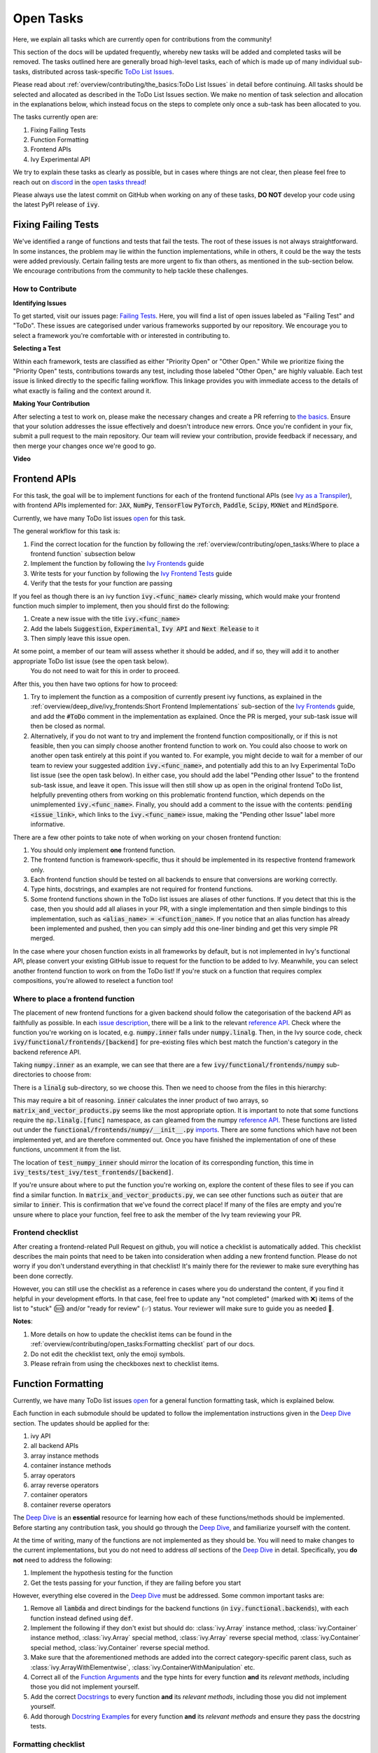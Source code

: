 Open Tasks
==========

.. _`repo`: https://github.com/khulnasoft/aikit
.. _`discord`: https://discord.gg/sXyFF8tDtm
.. _`open tasks thread`: https://discord.com/channels/799879767196958751/1189903501011202128
.. _`issue description`: https://github.com/khulnasoft/aikit/issues/1526
.. _`reference API`: https://numpy.org/doc/stable/reference/routines.linalg.html
.. _`imports`: https://github.com/khulnasoft/aikit/blob/38dbb607334cb32eb513630c4496ad0024f80e1c/ivy/functional/frontends/numpy/__init__.py#L27
.. _`Deep Dive`: ../deep_dive.rst

Here, we explain all tasks which are currently open for contributions from the community!

This section of the docs will be updated frequently, whereby new tasks will be added and completed tasks will be removed.
The tasks outlined here are generally broad high-level tasks, each of which is made up of many individual sub-tasks, distributed across task-specific `ToDo List Issues <https://github.com/khulnasoft/aikit/issues?q=is%3Aopen+is%3Aissue+label%3AToDo>`_.

Please read about :ref:`overview/contributing/the_basics:ToDo List Issues` in detail before continuing.
All tasks should be selected and allocated as described in the ToDo List Issues section.
We make no mention of task selection and allocation in the explanations below, which instead focus on the steps to complete only once a sub-task has been allocated to you.

The tasks currently open are:

#. Fixing Failing Tests
#. Function Formatting
#. Frontend APIs
#. Ivy Experimental API

We try to explain these tasks as clearly as possible, but in cases where things are not clear, then please feel free to reach out on `discord`_ in the `open tasks thread`_!

Please always use the latest commit on GitHub when working on any of these tasks, **DO NOT** develop your code using the latest PyPI release of :code:`ivy`.

Fixing Failing Tests
--------------------

We've identified a range of functions and tests that fail the tests.
The root of these issues is not always straightforward.
In some instances, the problem may lie within the function implementations, while in others, it could be the way the tests were added previously.
Certain failing tests are more urgent to fix than others, as mentioned in the sub-section below.
We encourage contributions from the community to help tackle these challenges.

How to Contribute
~~~~~~~~~~~~~~~~~

**Identifying Issues**

To get started, visit our issues page: `Failing Tests <https://github.com/khulnasoft/aikit/issues?q=is%3Aissue+is%3Aopen+label%3A%22Failing+Test%22+label%3A%22ToDo%22>`_.
Here, you will find a list of open issues labeled as "Failing Test" and "ToDo".
These issues are categorised under various frameworks supported by our repository.
We encourage you to select a framework you're comfortable with or interested in contributing to.

**Selecting a Test**

Within each framework, tests are classified as either "Priority Open" or "Other Open."
While we prioritize fixing the "Priority Open" tests, contributions towards any test, including those labeled "Other Open," are highly valuable.
Each test issue is linked directly to the specific failing workflow.
This linkage provides you with immediate access to the details of what exactly is failing and the context around it.

**Making Your Contribution**

After selecting a test to work on, please make the necessary changes and create a PR referring to `the basics <the_basics.rst>`_.
Ensure that your solution addresses the issue effectively and doesn't introduce new errors.
Once you're confident in your fix, submit a pull request to the main repository.
Our team will review your contribution, provide feedback if necessary, and then merge your changes once we're good to go.

**Video**

.. raw:: html

    <iframe width="420" height="315" allow="fullscreen;"
    src="https://www.youtube.com/embed/EmN2T_O_Ggw" class="video" allowfullscreen="true">
    </iframe>

Frontend APIs
-------------

For this task, the goal will be to implement functions for each of the frontend functional APIs (see `Ivy as a Transpiler <../design/ivy_as_a_transpiler.rst>`_), with frontend APIs implemented for: :code:`JAX`, :code:`NumPy`, :code:`TensorFlow` :code:`PyTorch`, :code:`Paddle`, :code:`Scipy`, :code:`MXNet` and :code:`MindSpore`.

Currently, we have many ToDo list issues `open <https://github.com/khulnasoft/aikit/issues?q=is%3Aopen+is%3Aissue+label%3AToDo+label%3A%22JAX+Frontend%22%2C%22TensorFlow+Frontend%22%2C%22PyTorch+Frontend%22%2C%22NumPy+Frontend%22+-label%3A%22Test+Sweep%22>`_ for this task.

The general workflow for this task is:

#. Find the correct location for the function by following the :ref:`overview/contributing/open_tasks:Where to place a frontend function` subsection below
#. Implement the function by following the `Ivy Frontends <../deep_dive/ivy_frontends.rst>`_ guide
#. Write tests for your function by following the `Ivy Frontend Tests <../deep_dive/ivy_frontends_tests.rst>`_ guide
#. Verify that the tests for your function are passing

If you feel as though there is an ivy function :code:`ivy.<func_name>` clearly missing, which would make your frontend function much simpler to implement, then you should first do the following:

#. Create a new issue with the title :code:`ivy.<func_name>`
#. Add the labels :code:`Suggestion`, :code:`Experimental`, :code:`Ivy API` and :code:`Next Release` to it
#. Then simply leave this issue open.

At some point, a member of our team will assess whether it should be added, and if so, they will add it to another appropriate ToDo list issue (see the open task below).
   You do not need to wait for this in order to proceed.

After this, you then have two options for how to proceed:

#. Try to implement the function as a composition of currently present ivy functions, as explained in the :ref:`overview/deep_dive/ivy_frontends:Short Frontend Implementations` sub-section of the `Ivy Frontends <../deep_dive/ivy_frontends.rst>`_ guide, and add the :code:`#ToDo` comment in the implementation as explained.
   Once the PR is merged, your sub-task issue will then be closed as normal.
#. Alternatively, if you do not want to try and implement the frontend function compositionally, or if this is not feasible, then you can simply choose another frontend function to work on.
   You could also choose to work on another open task entirely at this point if you wanted to.
   For example, you might decide to wait for a member of our team to review your suggested addition :code:`ivy.<func_name>`, and potentially add this to an Ivy Experimental ToDo list issue (see the open task below).
   In either case, you should add the label "Pending other Issue" to the frontend sub-task issue, and leave it open.
   This issue will then still show up as open in the original frontend ToDo list, helpfully preventing others from working on this problematic frontend function, which depends on the unimplemented :code:`ivy.<func_name>`.
   Finally, you should add a comment to the issue with the contents: :code:`pending <issue_link>`, which links to the :code:`ivy.<func_name>` issue, making the "Pending other Issue" label more informative.

There are a few other points to take note of when working on your chosen frontend function:

#. You should only implement **one** frontend function.
#. The frontend function is framework-specific, thus it should be implemented in its respective frontend framework only.
#. Each frontend function should be tested on all backends to ensure that conversions are working correctly.
#. Type hints, docstrings, and examples are not required for frontend functions.
#. Some frontend functions shown in the ToDo list issues are aliases of other functions.
   If you detect that this is the case, then you should add all aliases in your PR, with a single implementation and then simple bindings to this implementation, such as :code:`<alias_name> = <function_name>`.
   If you notice that an alias function has already been implemented and pushed, then you can simply add this one-liner binding and get this very simple PR merged.

In the case where your chosen function exists in all frameworks by default, but is not implemented in Ivy's functional API, please convert your existing GitHub issue to request for the function to be added to Ivy.
Meanwhile, you can select another frontend function to work on from the ToDo list!
If you're stuck on a function that requires complex compositions, you're allowed to reselect a function too!

Where to place a frontend function
~~~~~~~~~~~~~~~~~~~~~~~~~~~~~~~~~~

The placement of new frontend functions for a given backend should follow the categorisation of the backend API as faithfully as possible.
In each `issue description`_, there will be a link to the relevant `reference API`_.
Check where the function you're working on is located, e.g. :code:`numpy.inner` falls under :code:`numpy.linalg`.
Then, in the Ivy source code, check :code:`ivy/functional/frontends/[backend]` for pre-existing files which best match the function's category in the backend reference API.

Taking :code:`numpy.inner` as an example, we can see that there are a few :code:`ivy/functional/frontends/numpy` sub-directories to choose from:

.. code-block:: bash
    :emphasize-lines: 4

    creation_routines
    fft
    indexing_routines
    linalg
    logic
    ma
    manipulation_routines
    mathematical_functions
    matrix
    ndarray
    random
    sorting_searching_counting
    statistics
    ufunc

There is a :code:`linalg` sub-directory, so we choose this.
Then we need to choose from the files in this hierarchy:

.. code-block:: bash
    :emphasize-lines: 3

    __init__.py
    decompositions.py
    matrix_and_vector_products.py
    matrix_eigenvalues.py
    norms_and_other_numbers.py
    solving_equations_and_inverting_matrices.py


This may require a bit of reasoning.
:code:`inner` calculates the inner product of two arrays, so :code:`matrix_and_vector_products.py` seems like the most appropriate option.
It is important to note that some functions require the :code:`np.linalg.[func]` namespace, as can gleamed from the numpy `reference API`_.
These functions are listed out under the :code:`functional/frontends/numpy/__init__.py` `imports`_.
There are some functions which have not been implemented yet, and are therefore commented out.
Once you have finished the implementation of one of these functions, uncomment it from the list.


The location of :code:`test_numpy_inner` should mirror the location of its corresponding function, this time in :code:`ivy_tests/test_ivy/test_frontends/[backend]`.

If you're unsure about where to put the function you're working on, explore the content of these files to see if you can find a similar function.
In :code:`matrix_and_vector_products.py`, we can see other functions such as :code:`outer` that are similar to :code:`inner`.
This is confirmation that we've found the correct place!
If many of the files are empty and you're unsure where to place your function, feel free to ask the member of the Ivy team reviewing your PR.

Frontend checklist
~~~~~~~~~~~~~~~~~~

After creating a frontend-related Pull Request on github, you will notice a checklist is automatically added. This checklist describes the main points that need to be taken into consideration when adding a new frontend function. Please do not worry if you don't understand everything in that checklist! It's mainly there for the reviewer to make sure everything has been done correctly.

However, you can still use the checklist as a reference in cases where you do understand the content, if you find it helpful in your development efforts. In that case, feel free to update any "not completed" (marked with ❌) items of the list to "stuck" (🆘) and/or "ready for review" (✅) status. Your reviewer will make sure to guide you as needed 🙂.

**Notes**:

1. More details on how to update the checklist items can be found in the :ref:`overview/contributing/open_tasks:Formatting checklist` part of our docs.
2. Do not edit the checklist text, only the emoji symbols.
3. Please refrain from using the checkboxes next to checklist items.


Function Formatting
-------------------

Currently, we have many ToDo list issues `open <https://github.com/khulnasoft/aikit/issues?q=is%3Aopen+is%3Aissue+label%3A%22Function+Reformatting%22+label%3AToDo>`_ for a general function formatting task, which is explained below.

Each function in each submodule should be updated to follow the implementation instructions given in the `Deep Dive`_ section.
The updates should be applied for the:

#. ivy API
#. all backend APIs
#. array instance methods
#. container instance methods
#. array operators
#. array reverse operators
#. container operators
#. container reverse operators

The `Deep Dive`_ is an **essential** resource for learning how each of these functions/methods should be implemented.
Before starting any contribution task, you should go through the `Deep Dive`_, and familiarize yourself with the content.

At the time of writing, many of the functions are not implemented as they should be.
You will need to make changes to the current implementations, but you do not need to address *all* sections of the `Deep Dive`_ in detail.
Specifically, you **do not** need to address the following:

#. Implement the hypothesis testing for the function
#. Get the tests passing for your function, if they are failing before you start

However, everything else covered in the `Deep Dive`_ must be addressed.
Some common important tasks are:

#. Remove all :code:`lambda` and direct bindings for the backend functions (in :code:`ivy.functional.backends`), with each function instead defined using :code:`def`.
#. Implement the following if they don't exist but should do: :class:`ivy.Array` instance method, :class:`ivy.Container` instance method, :class:`ivy.Array` special method, :class:`ivy.Array` reverse special method, :class:`ivy.Container` special method, :class:`ivy.Container` reverse special method.
#. Make sure that the aforementioned methods are added into the correct category-specific parent class, such as :class:`ivy.ArrayWithElementwise`, :class:`ivy.ContainerWithManipulation` etc.
#. Correct all of the `Function Arguments <../deep_dive/function_arguments.rst>`_ and the type hints for every function **and** its *relevant methods*, including those you did not implement yourself.
#. Add the correct `Docstrings <../deep_dive/docstrings.rst>`_ to every function **and** its *relevant methods*, including those you did not implement yourself.
#. Add thorough `Docstring Examples <../deep_dive/docstring_examples.rst>`_ for every function **and** its *relevant methods* and ensure they pass the docstring tests.

Formatting checklist
~~~~~~~~~~~~~~~~~~~~

After creating your Pull Request on github, you should then produce the checklist for the formatting task as follows:

1. Add a comment with the following format: :code:`add_reformatting_checklist_<category_name>` on your PR, where *<category_name>* is the name of the category that the function belongs to.
   An example of this is shown below.

.. image:: https://github.com/khulnasoft/khulnasoft.github.io/blob/main/img/externally_linked/contributing/open_tasks/checklist_generator.png?raw=true
   :width: 420

Using this formatting will then trigger our github automation bots to update your comment with the proper markdown text for the checklist.
These updates might take a few moments to take effect, so please be patient 🙂.

2. After adding the checklist to your PR, you should then modify this checklist with the status of each item according to the symbols(emojis) within the LEGEND section.

.. image:: https://github.com/khulnasoft/khulnasoft.github.io/blob/main/img/externally_linked/contributing/open_tasks/checklist_legend.png?raw=true
   :width: 420

3. When all check items are marked as (✅, ⏩, or 🆗), you should request a review for your PR and we will start checking your implementation and marking the items as complete using the checkboxes next to them.

.. image:: https://github.com/khulnasoft/khulnasoft.github.io/blob/main/img/externally_linked/contributing/open_tasks/checklist_checked.png?raw=true
   :width: 420

4. In case you are stuck or need help with one of the checklist items, please add the 🆘 symbol next to the item on the checklist, and proceed to add a comment elaborating on your point of struggle with this item.
The PR assignee will then see this comment and address your issues.

.. image:: https://github.com/khulnasoft/khulnasoft.github.io/blob/main/img/externally_linked/contributing/open_tasks/checklist_SOS.png?raw=true
   :width: 420

**Notes**:

1. It is important that the PR author is the one to add the checklist generating comment in order to ensure they will have access to edit and update it later.
2. The checklist items' statuses should be manually updated by the PR author.
   It does not automatically run any tests to update them!
3. Do not edit the checklist text, only the emoji symbols. 😅
4. Please refrain from using the checkboxes next to checklist items.


Ivy Experimental API
--------------------

The goal of this task is to add functions to the existing Ivy API which would help with the implementation for many of the functions in the frontend.

Your task is to implement these functions in Ivy, along with their Implementation in the respective backends which are :code:`Jax`, :code:`PyTorch`, :code:`TensorFlow` :code:`NumPy` and :code:`Paddle`.
You must also implement tests for these functions.

There is only one central ToDo list `issue <https://github.com/khulnasoft/aikit/issues/3856>`_ for this task.

A general workflow for these tasks would be:

#. Analyze the function type, we have a very detailed section for it in the deep dive `Function Types Guide <../deep_dive/function_types.rst>`_
#. Every function will have a different file structure according to the function type, refer to :ref:`overview/contributing/open_tasks:Where to place a backend function` subsection below.
#. Implement the container instance method in :mod:`ivy/container/experimental/[relevant_submodule].py` and the array instance method
   in :mod:`ivy/array/experimental/[relevant_submodule].py`
#. Write tests for the function using the `Ivy Tests <../deep_dive/ivy_tests.rst>`_ guide, and make sure they are passing.

A few points to keep in mind while doing this:

#. Make sure all the positional arguments are positional-only and optional arguments are keyword-only.
#. In case some tests require function-specific parameters, you can create composite hypothesis strategies using the :code:`draw` function in the hypothesis library.

If you’re stuck on a function which requires complex compositions, feel free to reselect a function

Extending the Ivy API
~~~~~~~~~~~~~~~~~~~~~~~

We primarily invite contributors to work on the tasks listed as :ref:`overview/contributing/open_tasks:Open Tasks`, as these are on our current roadmap. As a result of this, we prompt everyone interested in contributing to our Experimental API to do so under the :ref:`Ivy Experimental API Open Task <overview/contributing/open_tasks:Ivy Experimental API>`.

However, if you would like to extend Ivy's functionality with a new function, you are invited to open an issue using the *Missing Function Suggestion* template as described in :ref:`overview/contributing/open_tasks:Creating an Issue on Ivy's GitHub using a Template`.

In this template form, you'll be asked to fill in the reason you think we should implement the suggested function, as well as the links to any native implementations of the suggested function.

We will review your issue as soon as possible and let you know if it's been accepted or not. In case we deem that the suggested function fits our roadmap, we will add it as a subtask to the `Ivy Experimental API Open Task <overview/contributing/open_tasks:Ivy Experimental API>`_.

Where to place a backend function
~~~~~~~~~~~~~~~~~~~~~~~~~~~~~~~~~~

The placement of the backend function should be in the proper location to follow the proper structure as guided below.

There are multiple types of backend functions as discussed above, we will go through 3 of those which you will encounter while adding a backend function in our Functional API:

**Primary Functions**

Implement the function in :mod:`ivy/functional/ivy/experimental/[relevant_submodule].py` simply deferring to their backend-specific implementation
(where ivy.current_backend(x).function_name() is called), refer to the :ref:`Ivy API Guide <overview/deep_dive/navigating_the_code:Ivy API>`
to get a clearer picture of how this must be done. Then, implement the functions in each of the backend files :mod:`ivy/functional/backends/backend_name/experimental/[relevant_submodule].py`,
you can refer to the :ref:`Backend API Guide <overview/deep_dive/navigating_the_code:Backend API>` for this.

**Compositional Functions**

Implement the function in :mod:`ivy/functional/ivy/experimental/[relevant_submodule].py`, we will not use the primary function approach in this
case, the implementation will be a composition of functions from Ivy's functional API. You can refer to
:ref:`overview/deep_dive/function_types:Compositional Functions` for a better understanding of this.
You don't need to add any implementation in any other file in this case.

**Mixed Functions**

Sometimes, a function may only be provided by some of the supported backends. In this case, we have to take a mixed approach. You can say that this is a mix of both
primary and a compositional function. For this, you have to implement the function in :mod:`ivy/functional/ivy/experimental/[relevant_submodule].py`, where the implementation
will be a composition of functions from Ivy's functional API. After you are done with this, you then have to implement the functions in each of the backend files
:mod:`ivy/functional/backends/backend_name/experimental/[relevant_submodule].py`.

**Other Function Types**

:ref:`overview/deep_dive/function_types:Standalone Functions`, :ref:`overview/deep_dive/function_types:Nestable Functions` and
:ref:`overview/deep_dive/function_types:Convenience Functions` are the ones which you will rarely come across
while implementing a function from the ToDo List but they are an essential part of the Ivy API.


Creating an Issue on Ivy's GitHub using a Template
----------------------------------------------------

#. Go to the `GitHub Ivy <https://github.com/khulnasoft/aikit>`_ page, select the Issues tab, and click on the green button :code:`New issue` at the centre-right of the screen.
#. You will see 5 options. Each option has a predetermined form. To start filling in the form, click on the green button at the right which says :code:`Get started`. The options are explained as follows:

   * Bug Report:
      In case you find a bug in our API, you have to provide details in the form and the issue will be assigned to one of our team members to look into.
   * Feature request:
      If you want to suggest an idea for our project, our team is always open to suggestions.
   * Missing Function Suggestion:
      In case you find a function that the other frameworks have and is missing in our API or we have some functionality missing that the other frameworks support(superset behavior).
   * Sub-Task:
      Reserve a sub-task from a ToDo list issue.
   * Questions:
      If you want to interact with the Ivy community to ask for any type of help, discussing and more!
#. To submit your issue, you will have to complete the requirements in the form and click on the green button :code:`Submit new issue` at the right-bottom of the screen.


**Round Up**

This should have hopefully given you a good understanding of the basics for contributing.

If you have any questions, please feel free to reach out on `discord`_ in the `open tasks thread`_!
